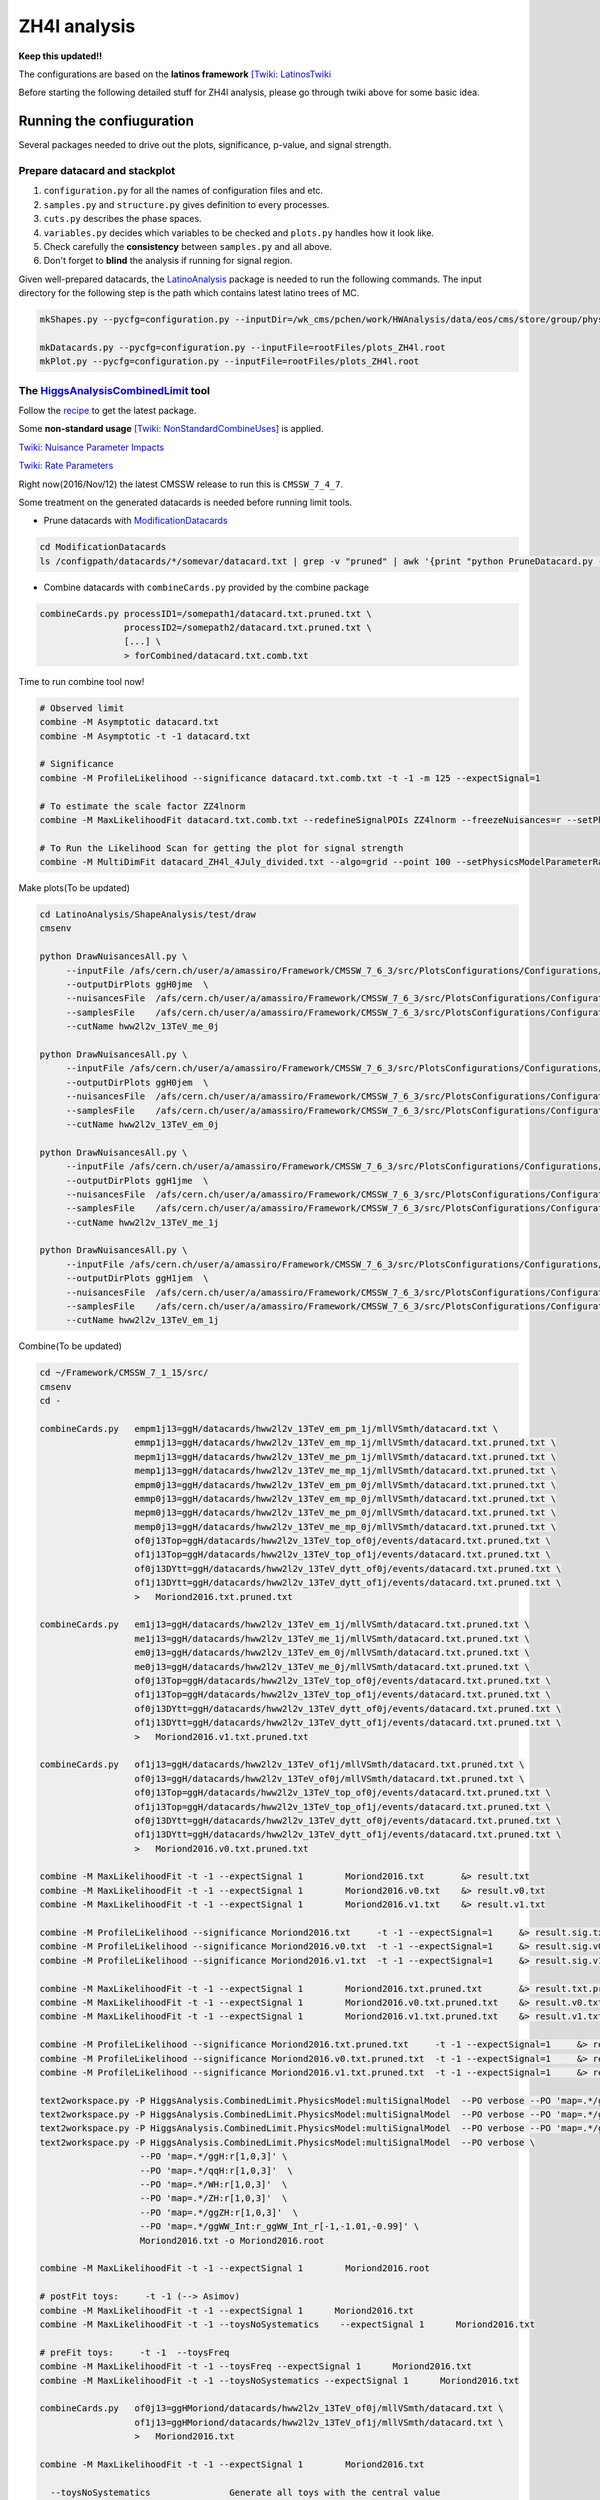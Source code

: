#############
ZH4l analysis
#############

**Keep this updated!!**

The configurations are based on the **latinos framework** `[Twiki: LatinosTwiki <https://twiki.cern.ch/twiki/bin/view/CMS/LatinosTwiki>`_ 

Before starting the following detailed stuff for ZH4l analysis, please go through twiki above for some basic idea.

Running the confiuguration
==========================

Several packages needed to drive out the plots, significance, p-value, and signal strength.

Prepare datacard and stackplot
------------------------------

#. ``configuration.py`` for all the names of configuration files and etc.

#. ``samples.py`` and ``structure.py`` gives definition to every processes.

#.  ``cuts.py`` describes the phase spaces.

#.  ``variables.py`` decides which variables to be checked and ``plots.py`` handles how it look like.

#.  Check carefully the **consistency** between ``samples.py`` and all above.

#.  Don't forget to **blind** the analysis if running for signal region.

Given well-prepared datacards, the `LatinoAnalysis <https://github.com/latinos/LatinoAnalysis>`_ package is needed to run the following commands.
The input directory for the following step is the path which contains latest latino trees of MC.

.. code:: bash

   mkShapes.py --pycfg=configuration.py --inputDir=/wk_cms/pchen/work/HWAnalysis/data/eos/cms/store/group/phys_higgs/cmshww/amassiro/HWW12fb_v2/07Jun2016_spring16_mAODv2_12pXfbm1/MCl2loose__hadd__bSFL2pTEff__l2tight__vh3lSel__l3kin__l4kin

   mkDatacards.py --pycfg=configuration.py --inputFile=rootFiles/plots_ZH4l.root
   mkPlot.py --pycfg=configuration.py --inputFile=rootFiles/plots_ZH4l.root

The `HiggsAnalysisCombinedLimit <https://github.com/cms-analysis/HiggsAnalysis-CombinedLimit>`_ tool
----------------------------------------------------------------------------------------------------

Follow the `recipe <https://twiki.cern.ch/twiki/bin/view/CMS/SWGuideHiggsAnalysisCombinedLimit#For_end_users_that_don_t_need_to>`_ to get the latest package.

Some **non-standard usage** `[Twiki: NonStandardCombineUses] <https://twiki.cern.ch/twiki/bin/viewauth/CMS/HiggsWG/SWGuideNonStandardCombineUses>`_ is applied.

`Twiki: Nuisance Parameter Impacts <https://twiki.cern.ch/twiki/bin/viewauth/CMS/HiggsWG/SWGuideNonStandardCombineUses#Nuisance_parameter_impacts>`_

`Twiki: Rate Parameters <https://twiki.cern.ch/twiki/bin/viewauth/CMS/HiggsWG/SWGuideNonStandardCombineUses#Rate_Parameters>`_


Right now(2016/Nov/12) the latest CMSSW release to run this is ``CMSSW_7_4_7``.

Some treatment on the generated datacards is needed before running limit tools.

*  Prune datacards with `ModificationDatacards <https://github.com/amassiro/ModificationDatacards>`_

..  code:: bash

   cd ModificationDatacards
   ls /configpath/datacards/*/somevar/datacard.txt | grep -v "pruned" | awk '{print "python PruneDatacard.py -d "$1" -o "$1".pruned.txt --suppressNegative=True -i examples/input_nuisances_to_prune.py"}' | /bin/sh

*  Combine datacards with ``combineCards.py`` provided by the combine package

..  code:: bash

   combineCards.py processID1=/somepath1/datacard.txt.pruned.txt \
                   processID2=/somepath2/datacard.txt.pruned.txt \
                   [...] \
                   > forCombined/datacard.txt.comb.txt


Time to run combine tool now!

..  code:: bash
   
   # Observed limit
   combine -M Asymptotic datacard.txt
   combine -M Asymptotic -t -1 datacard.txt

   # Significance
   combine -M ProfileLikelihood --significance datacard.txt.comb.txt -t -1 -m 125 --expectSignal=1

   # To estimate the scale factor ZZ4lnorm
   combine -M MaxLikelihoodFit datacard.txt.comb.txt --redefineSignalPOIs ZZ4lnorm --freezeNuisances=r --setPhysicsModelParameterRanges ZZ4lnorm=0.01,2 -n "MLfitZZ4lnorm" -m 125

   # To Run the Likelihood Scan for getting the plot for signal strength
   combine -M MultiDimFit datacard_ZH4l_4July_divided.txt --algo=grid --point 100 --setPhysicsModelParameterRanges r=-10,10 -t -1 --expectSignal=1 -n "LHScan" -m 125


Make plots(To be updated)

..  code:: bash

    cd LatinoAnalysis/ShapeAnalysis/test/draw
    cmsenv

    python DrawNuisancesAll.py \
         --inputFile /afs/cern.ch/user/a/amassiro/Framework/CMSSW_7_6_3/src/PlotsConfigurations/Configurations/ggH/datacards/hww2l2v_13TeV_me_0j/mllVSmth/shapes/histos_hww2l2v_13TeV_me_0j.root  \
         --outputDirPlots ggH0jme  \
         --nuisancesFile  /afs/cern.ch/user/a/amassiro/Framework/CMSSW_7_6_3/src/PlotsConfigurations/Configurations/ggH/nuisances.py  \
         --samplesFile    /afs/cern.ch/user/a/amassiro/Framework/CMSSW_7_6_3/src/PlotsConfigurations/Configurations/ggH/samples.py \
         --cutName hww2l2v_13TeV_me_0j

    python DrawNuisancesAll.py \
         --inputFile /afs/cern.ch/user/a/amassiro/Framework/CMSSW_7_6_3/src/PlotsConfigurations/Configurations/ggH/datacards/hww2l2v_13TeV_em_0j/mllVSmth/shapes/histos_hww2l2v_13TeV_em_0j.root  \
         --outputDirPlots ggH0jem  \
         --nuisancesFile  /afs/cern.ch/user/a/amassiro/Framework/CMSSW_7_6_3/src/PlotsConfigurations/Configurations/ggH/nuisances.py  \
         --samplesFile    /afs/cern.ch/user/a/amassiro/Framework/CMSSW_7_6_3/src/PlotsConfigurations/Configurations/ggH/samples.py \
         --cutName hww2l2v_13TeV_em_0j

    python DrawNuisancesAll.py \
         --inputFile /afs/cern.ch/user/a/amassiro/Framework/CMSSW_7_6_3/src/PlotsConfigurations/Configurations/ggH/datacards/hww2l2v_13TeV_me_1j/mllVSmth/shapes/histos_hww2l2v_13TeV_me_1j.root  \
         --outputDirPlots ggH1jme  \
         --nuisancesFile  /afs/cern.ch/user/a/amassiro/Framework/CMSSW_7_6_3/src/PlotsConfigurations/Configurations/ggH/nuisances.py  \
         --samplesFile    /afs/cern.ch/user/a/amassiro/Framework/CMSSW_7_6_3/src/PlotsConfigurations/Configurations/ggH/samples.py \
         --cutName hww2l2v_13TeV_me_1j

    python DrawNuisancesAll.py \
         --inputFile /afs/cern.ch/user/a/amassiro/Framework/CMSSW_7_6_3/src/PlotsConfigurations/Configurations/ggH/datacards/hww2l2v_13TeV_em_1j/mllVSmth/shapes/histos_hww2l2v_13TeV_em_1j.root  \
         --outputDirPlots ggH1jem  \
         --nuisancesFile  /afs/cern.ch/user/a/amassiro/Framework/CMSSW_7_6_3/src/PlotsConfigurations/Configurations/ggH/nuisances.py  \
         --samplesFile    /afs/cern.ch/user/a/amassiro/Framework/CMSSW_7_6_3/src/PlotsConfigurations/Configurations/ggH/samples.py \
         --cutName hww2l2v_13TeV_em_1j


Combine(To be updated)

..  code:: bash

    cd ~/Framework/CMSSW_7_1_15/src/
    cmsenv
    cd -

    combineCards.py   empm1j13=ggH/datacards/hww2l2v_13TeV_em_pm_1j/mllVSmth/datacard.txt \
                      emmp1j13=ggH/datacards/hww2l2v_13TeV_em_mp_1j/mllVSmth/datacard.txt.pruned.txt \
                      mepm1j13=ggH/datacards/hww2l2v_13TeV_me_pm_1j/mllVSmth/datacard.txt.pruned.txt \
                      memp1j13=ggH/datacards/hww2l2v_13TeV_me_mp_1j/mllVSmth/datacard.txt.pruned.txt \
                      empm0j13=ggH/datacards/hww2l2v_13TeV_em_pm_0j/mllVSmth/datacard.txt.pruned.txt \
                      emmp0j13=ggH/datacards/hww2l2v_13TeV_em_mp_0j/mllVSmth/datacard.txt.pruned.txt \
                      mepm0j13=ggH/datacards/hww2l2v_13TeV_me_pm_0j/mllVSmth/datacard.txt.pruned.txt \
                      memp0j13=ggH/datacards/hww2l2v_13TeV_me_mp_0j/mllVSmth/datacard.txt.pruned.txt \
                      of0j13Top=ggH/datacards/hww2l2v_13TeV_top_of0j/events/datacard.txt.pruned.txt \
                      of1j13Top=ggH/datacards/hww2l2v_13TeV_top_of1j/events/datacard.txt.pruned.txt \
                      of0j13DYtt=ggH/datacards/hww2l2v_13TeV_dytt_of0j/events/datacard.txt.pruned.txt \
                      of1j13DYtt=ggH/datacards/hww2l2v_13TeV_dytt_of1j/events/datacard.txt.pruned.txt \
                      >   Moriond2016.txt.pruned.txt

    combineCards.py   em1j13=ggH/datacards/hww2l2v_13TeV_em_1j/mllVSmth/datacard.txt.pruned.txt \
                      me1j13=ggH/datacards/hww2l2v_13TeV_me_1j/mllVSmth/datacard.txt.pruned.txt \
                      em0j13=ggH/datacards/hww2l2v_13TeV_em_0j/mllVSmth/datacard.txt.pruned.txt \
                      me0j13=ggH/datacards/hww2l2v_13TeV_me_0j/mllVSmth/datacard.txt.pruned.txt \
                      of0j13Top=ggH/datacards/hww2l2v_13TeV_top_of0j/events/datacard.txt.pruned.txt \
                      of1j13Top=ggH/datacards/hww2l2v_13TeV_top_of1j/events/datacard.txt.pruned.txt \
                      of0j13DYtt=ggH/datacards/hww2l2v_13TeV_dytt_of0j/events/datacard.txt.pruned.txt \
                      of1j13DYtt=ggH/datacards/hww2l2v_13TeV_dytt_of1j/events/datacard.txt.pruned.txt \
                      >   Moriond2016.v1.txt.pruned.txt

    combineCards.py   of1j13=ggH/datacards/hww2l2v_13TeV_of1j/mllVSmth/datacard.txt.pruned.txt \
                      of0j13=ggH/datacards/hww2l2v_13TeV_of0j/mllVSmth/datacard.txt.pruned.txt \
                      of0j13Top=ggH/datacards/hww2l2v_13TeV_top_of0j/events/datacard.txt.pruned.txt \
                      of1j13Top=ggH/datacards/hww2l2v_13TeV_top_of1j/events/datacard.txt.pruned.txt \
                      of0j13DYtt=ggH/datacards/hww2l2v_13TeV_dytt_of0j/events/datacard.txt.pruned.txt \
                      of1j13DYtt=ggH/datacards/hww2l2v_13TeV_dytt_of1j/events/datacard.txt.pruned.txt \
                      >   Moriond2016.v0.txt.pruned.txt

    combine -M MaxLikelihoodFit -t -1 --expectSignal 1        Moriond2016.txt       &> result.txt
    combine -M MaxLikelihoodFit -t -1 --expectSignal 1        Moriond2016.v0.txt    &> result.v0.txt
    combine -M MaxLikelihoodFit -t -1 --expectSignal 1        Moriond2016.v1.txt    &> result.v1.txt

    combine -M ProfileLikelihood --significance Moriond2016.txt     -t -1 --expectSignal=1     &> result.sig.txt
    combine -M ProfileLikelihood --significance Moriond2016.v0.txt  -t -1 --expectSignal=1     &> result.sig.v0.txt
    combine -M ProfileLikelihood --significance Moriond2016.v1.txt  -t -1 --expectSignal=1     &> result.sig.v1.txt

    combine -M MaxLikelihoodFit -t -1 --expectSignal 1        Moriond2016.txt.pruned.txt       &> result.txt.pruned.txt
    combine -M MaxLikelihoodFit -t -1 --expectSignal 1        Moriond2016.v0.txt.pruned.txt    &> result.v0.txt.pruned.txt
    combine -M MaxLikelihoodFit -t -1 --expectSignal 1        Moriond2016.v1.txt.pruned.txt    &> result.v1.txt.pruned.txt

    combine -M ProfileLikelihood --significance Moriond2016.txt.pruned.txt     -t -1 --expectSignal=1     &> result.sig.txt.pruned.txt
    combine -M ProfileLikelihood --significance Moriond2016.v0.txt.pruned.txt  -t -1 --expectSignal=1     &> result.sig.v0.txt.pruned.txt
    combine -M ProfileLikelihood --significance Moriond2016.v1.txt.pruned.txt  -t -1 --expectSignal=1     &> result.sig.v1.txt.pruned.txt

    text2workspace.py -P HiggsAnalysis.CombinedLimit.PhysicsModel:multiSignalModel  --PO verbose --PO 'map=.*/ggH:1' --PO 'map=.*/ggWW_Int:r_ggWW_Int_r[-1,0,-2]' Moriond2016.txt -o Moriond2016.root
    text2workspace.py -P HiggsAnalysis.CombinedLimit.PhysicsModel:multiSignalModel  --PO verbose --PO 'map=.*/ggWW_Int:-1' Moriond2016.txt -o Moriond2016.root
    text2workspace.py -P HiggsAnalysis.CombinedLimit.PhysicsModel:multiSignalModel  --PO verbose --PO 'map=.*/ggH:r[1,0,3]' --PO 'map=.*/ggWW_Int:r_ggWW_Int_r[-1,-0.99,-1.01]' Moriond2016.txt -o Moriond2016.root
    text2workspace.py -P HiggsAnalysis.CombinedLimit.PhysicsModel:multiSignalModel  --PO verbose \
                       --PO 'map=.*/ggH:r[1,0,3]' \
                       --PO 'map=.*/qqH:r[1,0,3]'  \
                       --PO 'map=.*/WH:r[1,0,3]'  \
                       --PO 'map=.*/ZH:r[1,0,3]'  \
                       --PO 'map=.*/ggZH:r[1,0,3]'  \
                       --PO 'map=.*/ggWW_Int:r_ggWW_Int_r[-1,-1.01,-0.99]' \
                       Moriond2016.txt -o Moriond2016.root

    combine -M MaxLikelihoodFit -t -1 --expectSignal 1        Moriond2016.root

    # postFit toys:     -t -1 (--> Asimov)
    combine -M MaxLikelihoodFit -t -1 --expectSignal 1      Moriond2016.txt
    combine -M MaxLikelihoodFit -t -1 --toysNoSystematics    --expectSignal 1      Moriond2016.txt

    # preFit toys:     -t -1  --toysFreq
    combine -M MaxLikelihoodFit -t -1 --toysFreq --expectSignal 1      Moriond2016.txt
    combine -M MaxLikelihoodFit -t -1 --toysNoSystematics --expectSignal 1      Moriond2016.txt

    combineCards.py   of0j13=ggHMoriond/datacards/hww2l2v_13TeV_of0j/mllVSmth/datacard.txt \
                      of1j13=ggHMoriond/datacards/hww2l2v_13TeV_of1j/mllVSmth/datacard.txt \
                      >   Moriond2016.txt

    combine -M MaxLikelihoodFit -t -1 --expectSignal 1        Moriond2016.txt
        
      --toysNoSystematics               Generate all toys with the central value
                                        of the nuisance parameters, without 
                                        fluctuating them
      --toysFrequentist                 Generate all toys in the frequentist 
                                        way. Note that this affects the toys 
                                        generated by option '-t' that happen in 
                                        the main loop, not the ones within the 
                                        Hybrid(New) algorithm.

Perform a Likelihood scan(To be updated)

..  code:: bash

   # Scan of the signal strength r:
   combine -M MultiDimFit Moriond2016.txt --algo=grid --points 100 --setPhysicsModelParameterRanges r=0.01,2 -t -1 --expectSignal=1 -n "LHScan" -m 125

   # Scan of a nuisance (eg. Topnorm0j):
   combine -M MultiDimFit Moriond2016.txt --algo=grid --points 100 --redefineSignalPOIs Topnorm0j --freezeNuisances=r --setPhysicsModelParameterRanges Topnorm0j=0.01,2 -t -1 --expectSignal=1 -n "LHScanTopnorm0j" -m 125

   # Scan of a nuisance freezing another one (eg. scan of Topnorm0j and freeze of WWnorm0j):
   combine -M MultiDimFit datacardCOMB.txt --algo=grid --points 100 --redefineSignalPOIs Topnorm0j --freezeNuisances=r,WWnorm0j --setPhysicsModelParameterRanges Topnorm0j=0.01,2 -t -1 --expectSignal=1 -n "LHScanTopnorm0j_WWnormFreeze" -m 125

Measure DYttbar normalization(To be updated)

..  code:: bash

    combineCards.py   of0j13DYtt=ggH/datacards/hww2l2v_13TeV_dytt_of0j/events/datacard.txt \
                  >   Moriond2016.tau.0j.txt

    combineCards.py   of1j13DYtt=ggH/datacards/hww2l2v_13TeV_dytt_of1j/events/datacard.txt \
                  >   Moriond2016.tau.1j.txt

    combine -M MultiDimFit Moriond2016.tau.0j.txt --algo=grid --points 100 --redefineSignalPOIs DYttnorm0j --freezeNuisances=r,Topnorm0j,WWnorm0j --setPhysicsModelParameterRanges DYttnorm0j=0.01,2 -t -1 --expectSignal=1 -n "LHScanDYttnorm0j" -m 125
    combine -M MultiDimFit Moriond2016.tau.1j.txt --algo=grid --points 100 --redefineSignalPOIs DYttnorm1j --freezeNuisances=r,Topnorm1j,WWnorm1j --setPhysicsModelParameterRanges DYttnorm1j=0.01,2 -t -1 --expectSignal=1 -n "LHScanDYttnorm1j" -m 125

    combine -M MaxLikelihoodFit Moriond2016.tau.0j.txt --redefineSignalPOIs DYttnorm0j --freezeNuisances=r,Topnorm0j,WWnorm0j --setPhysicsModelParameterRanges DYttnorm0j=0.01,2 -t -1 --expectSignal=1 -n "MLfitDYttnorm0j" -m 125
    combine -M MaxLikelihoodFit Moriond2016.tau.1j.txt --redefineSignalPOIs DYttnorm1j --freezeNuisances=r,Topnorm1j,WWnorm1j --setPhysicsModelParameterRanges DYttnorm1j=0.01,2 -t -1 --expectSignal=1 -n "MLfitDYttnorm1j" -m 125


FAQ
===

Combine tool
------------

*   Why combine doesn't work if data was not turned on in samples?

    Observation in the datacards should be settled exactly the same as the weight in input rootfile. Just manually give it the value as the ZH4l signal channel.

Others
------

*   How to mount ``eosuser`` to ``/tmp/${USER}/eosuser``.

.. code:: bash

   alias eosusermount='/afs/cern.ch/project/eos/installation/0.3.84-aquamarine.user/bin/eos.select -b fuse mount'

   cd /tmp/${USER}
   eosusermount eosuser

